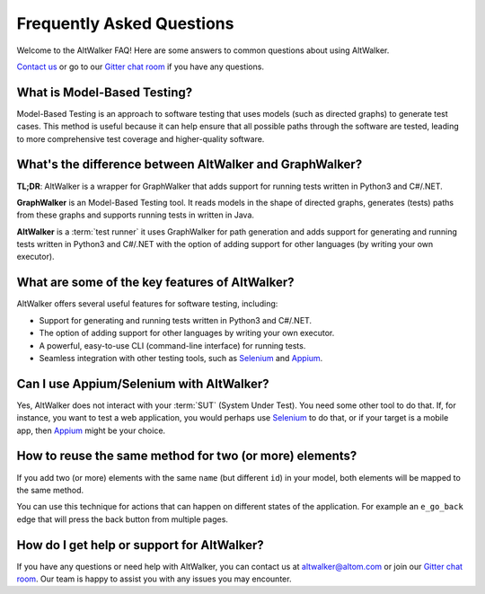 ==========================
Frequently Asked Questions
==========================

Welcome to the AltWalker FAQ! Here are some answers to common questions about using AltWalker.

`Contact us <altwalker@altom.com>`_ or go to our `Gitter chat room <https://gitter.im/altwalker/community>`_ if you have any questions.


What is Model-Based Testing?
============================

Model-Based Testing is an approach to software testing that uses models (such
as directed graphs) to generate test cases. This method is useful because it
can help ensure that all possible paths through the software are tested, leading
to more comprehensive test coverage and higher-quality software.


What's the difference between AltWalker and GraphWalker?
========================================================

**TL;DR**: AltWalker is a wrapper for GraphWalker that adds support for running tests
written in Python3 and C#/.NET.

**GraphWalker** is an Model-Based Testing tool. It reads models in the shape
of directed graphs, generates (tests) paths from these graphs and supports running
tests in written in Java.

**AltWalker** is a :term:`test runner` it uses GraphWalker for path generation and
adds support for generating and running tests written in Python3 and C#/.NET with
the option of adding support for other languages (by writing your own executor).


What are some of the key features of AltWalker?
===============================================

AltWalker offers several useful features for software testing, including:

* Support for generating and running tests written in Python3 and C#/.NET.
* The option of adding support for other languages by writing your own executor.
* A powerful, easy-to-use CLI (command-line interface) for running tests.
* Seamless integration with other testing tools, such as `Selenium`_ and `Appium`_.


Can I use Appium/Selenium with AltWalker?
=========================================

Yes, AltWalker does not interact with your :term:`SUT` (System Under Test). You need some
other tool to do that. If, for instance, you want to test a web application, you would
perhaps use `Selenium`_ to do that, or if your target is a mobile app, then `Appium`_ might be
your choice.


How to reuse the same method for two (or more) elements?
========================================================

If you add two (or more) elements with the same ``name`` (but different ``id``)
in your model, both elements will be mapped to the same method.

You can use this technique for actions that can happen on different
states of the application. For example an ``e_go_back`` edge that
will press the back button from multiple pages.


How do I get help or support for AltWalker?
===========================================

If you have any questions or need help with AltWalker, you can contact us at
`altwalker@altom.com <altwalker@altom.com>`_ or join our `Gitter chat room <https://gitter.im/altwalker/community>`_.
Our team is happy to assist you with any issues you may encounter.


.. _Appium: https://appium.io/
.. _Selenium: https://www.selenium.dev/
